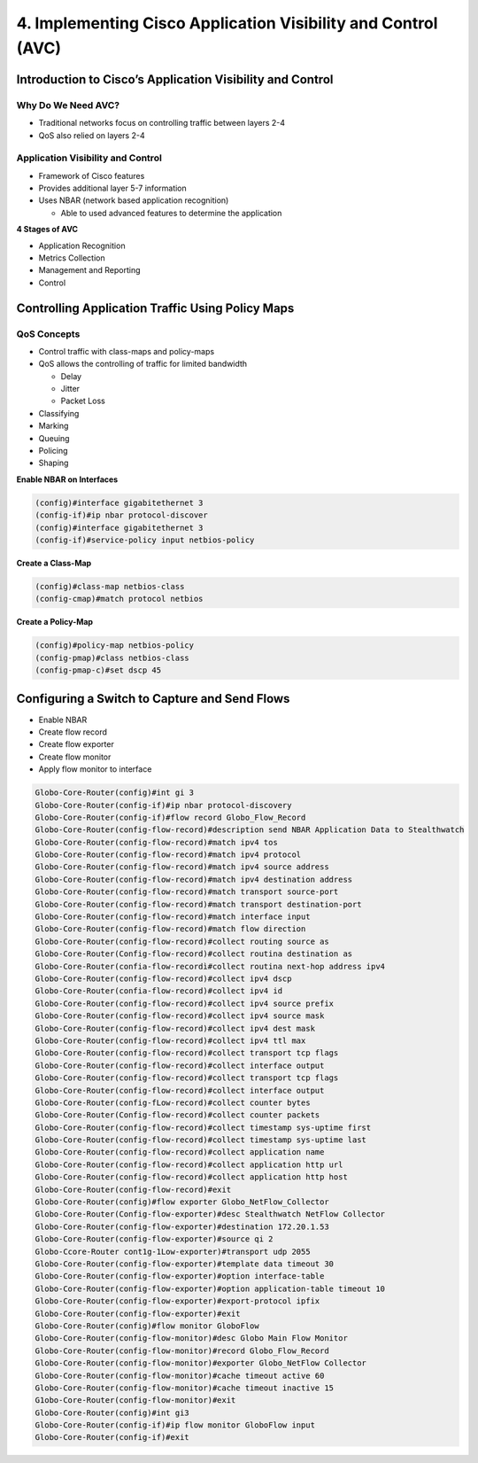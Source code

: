 4. Implementing Cisco Application Visibility and Control (AVC)
==============================================================

Introduction to Cisco’s Application Visibility and Control
----------------------------------------------------------

Why Do We Need AVC?
~~~~~~~~~~~~~~~~~~~

-  Traditional networks focus on controlling traffic between layers 2-4
-  QoS also relied on layers 2-4

Application Visibility and Control
~~~~~~~~~~~~~~~~~~~~~~~~~~~~~~~~~~

-  Framework of Cisco features
-  Provides additional layer 5-7 information
-  Uses NBAR (network based application recognition)

   -  Able to used advanced features to determine the application

**4 Stages of AVC**

-  Application Recognition
-  Metrics Collection
-  Management and Reporting
-  Control

Controlling Application Traffic Using Policy Maps
-------------------------------------------------

QoS Concepts
~~~~~~~~~~~~

-  Control traffic with class-maps and policy-maps
-  QoS allows the controlling of traffic for limited bandwidth

   -  Delay
   -  Jitter
   -  Packet Loss

-  Classifying
-  Marking
-  Queuing
-  Policing
-  Shaping

**Enable NBAR on Interfaces**

.. code:: text

   (config)#interface gigabitethernet 3
   (config-if)#ip nbar protocol-discover
   (config)#interface gigabitethernet 3
   (config-if)#service-policy input netbios-policy

**Create a Class-Map**

.. code:: text

   (config)#class-map netbios-class
   (config-cmap)#match protocol netbios

**Create a Policy-Map**

.. code:: text

   (config)#policy-map netbios-policy
   (config-pmap)#class netbios-class
   (config-pmap-c)#set dscp 45

Configuring a Switch to Capture and Send Flows
----------------------------------------------

-  Enable NBAR
-  Create flow record
-  Create flow exporter
-  Create flow monitor
-  Apply flow monitor to interface

.. code:: text

   Globo-Core-Router(config)#int gi 3
   Globo-Core-Router(config-if)#ip nbar protocol-discovery
   Globo-Core-Router(config-if)#flow record Globo_Flow_Record
   Globo-Core-Router(config-flow-record)#description send NBAR Application Data to Stealthwatch
   Globo-Core-Router(config-flow-record)#match ipv4 tos
   Globo-Core-Router(config-flow-record)#match ipv4 protocol
   Globo-Core-Router(config-flow-record)#match ipv4 source address
   Globo-Core-Router(config-flow-record)#match ipv4 destination address
   Globo-Core-Router(config-flow-record)#match transport source-port
   Globo-Core-Router(config-flow-record)#match transport destination-port
   Globo-Core-Router(config-flow-record)#match interface input
   Globo-Core-Router(config-flow-record)#match flow direction
   Globo-Core-Router(config-flow-record)#collect routing source as
   Globo-Core-Router(Config-flow-record)#collect routina destination as
   Globo-Core-Router(confia-flow-recordì#collect routina next-hop address ipv4
   Globo-Core-Router(config-flow-record)#collect ipv4 dscp
   Globo-Core-Router(confia-flow-record)#collect ipv4 id
   Globo-Core-Router(config-flow-record)#collect ipv4 source prefix
   Globo-Core-Router(config-flow-record)#collect ipv4 source mask
   Globo-Core-Router(config-flow-record)#collect ipv4 dest mask
   Globo-Core-Router(config-flow-record)#collect ipv4 ttl max
   Globo-Core-Router(config-flow-record)#collect transport tcp flags
   Globo-Core-Router(config-flow-record)#collect interface output
   Globo-Core-Router(config-flow-record)#collect transport tcp flags
   Globo-Core-Router(config-flow-record)#collect interface output
   Globo-Core-Router(config-fLow-record)#collect counter bytes
   Globo-Core-Router(Config-flow-record)#collect counter packets
   Globo-Core-Router(config-flow-record)#collect timestamp sys-uptime first
   Globo-Core-Router(config-flow-record)#collect timestamp sys-uptime last
   Globo-Core-Router(config-flow-record)#collect application name
   Globo-Core-Router(config-flow-record)#collect application http url
   Globo-Core-Router(config-flow-record)#collect application http host
   Globo-Core-Router(config-flow-record)#exit
   Globo-Core-Router(config)#flow exporter Globo_NetFlow_Collector
   Globo-Core-Router(Config-flow-exporter)#desc Stealthwatch NetFlow Collector
   Globo-Core-Router(config-flow-exporter)#destination 172.20.1.53
   Globo-Core-Router(config-flow-exporter)#source qi 2
   Globo-Ccore-Router cont1g-1Low-exporter)#transport udp 2055
   Globo-Core-Router(config-flow-exporter)#template data timeout 30
   Globo-Core-Router(config-flow-exporter)#option interface-table
   Globo-Core-Router(config-flow-exporter)#option application-table timeout 10
   Globo-Core-Router(config-flow-exporter)#export-protocol ipfix
   Globo-Core-Router(config-flow-exporter)#exit
   Globo-Core-Router(config)#flow monitor GloboFlow
   Globo-Core-Router(config-flow-monitor)#desc Globo Main Flow Monitor
   Globo-Core-Router(config-flow-monitor)#record Globo_Flow_Record
   Globo-Core-Router(config-flow-monitor)#exporter Globo_NetFlow Collector
   Globo-Core-Router(config-flow-monitor)#cache timeout active 60
   Globo-Core-Router(config-flow-monitor)#cache timeout inactive 15
   G1obo-Core-Router(config-flow-monitor)#exit
   Globo-Core-Router(config)#int gi3
   Globo-Core-Router(config-if)#ip flow monitor GloboFlow input
   Globo-Core-Router(config-if)#exit
